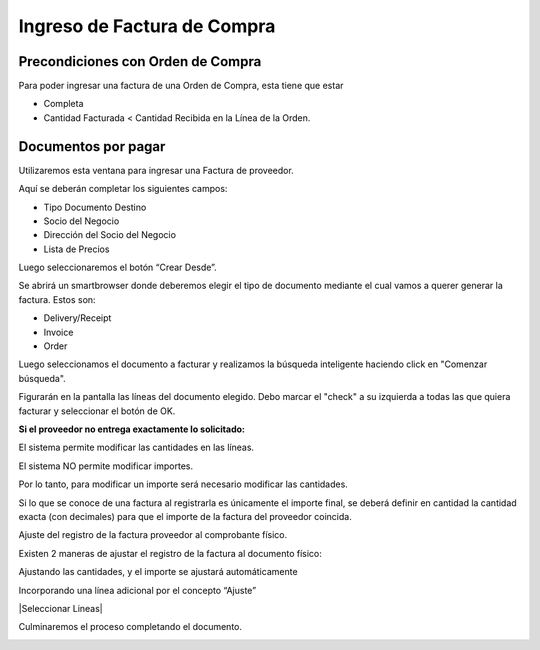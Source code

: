 .. |Boton Crear Desde| image:: resources/boton-crear-desde-.png
.. |Completar Documento| image:: resources/complete-document-.png
.. |Ventana Documentos por Pagar| image:: resources/documents-payable-window-.png
.. |Smartbrowser| image:: resources/sb.png

**Ingreso de Factura de Compra**
================================

**Precondiciones con Orden de Compra**
--------------------------------------

Para poder ingresar una factura de una Orden de Compra, esta tiene que
estar

-  Completa
-  Cantidad Facturada < Cantidad Recibida en la Línea de la Orden.

**Documentos por pagar**
------------------------

Utilizaremos esta ventana para ingresar una Factura de proveedor.

Aquí se deberán completar los siguientes campos:

-  Tipo Documento Destino
-  Socio del Negocio
-  Dirección del Socio del Negocio
-  Lista de Precios

|Ventana Documentos por Pagar|

Luego seleccionaremos el botón “Crear Desde”.

|Boton Crear Desde|

Se abrirá un smartbrowser donde deberemos elegir el tipo de documento
mediante el cual vamos a querer generar la factura. Estos son:

-  Delivery/Receipt
-  Invoice
-  Order

|Smartbrowser|

Luego seleccionamos el documento a facturar y realizamos la búsqueda
inteligente haciendo click en "Comenzar búsqueda".

Figurarán en la pantalla las líneas del documento elegido. Debo marcar
el "check" a su izquierda a todas las que quiera facturar y seleccionar
el botón de OK.

**Si el proveedor no entrega exactamente lo solicitado:**

El sistema permite modificar las cantidades en las líneas.

El sistema NO permite modificar importes.

Por lo tanto, para modificar un importe será necesario modificar las
cantidades.

Si lo que se conoce de una factura al registrarla es únicamente el
importe final, se deberá definir en cantidad la cantidad exacta (con
decimales) para que el importe de la factura del proveedor coincida.

Ajuste del registro de la factura proveedor al comprobante físico.

Existen 2 maneras de ajustar el registro de la factura al documento
físico:

Ajustando las cantidades, y el importe se ajustará automáticamente

Incorporando una línea adicional por el concepto “Ajuste”

|Seleccionar Lineas|

Culminaremos el proceso completando el documento.

|Completar Documento|